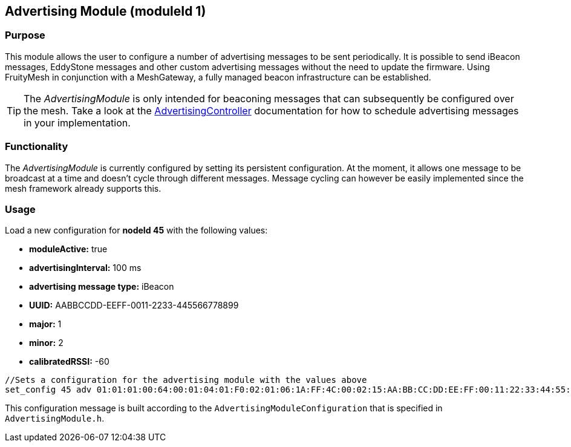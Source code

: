 == Advertising Module (moduleId 1)
=== Purpose
This module allows the user to configure a number of advertising messages to be sent periodically. It is possible to send iBeacon messages, EddyStone messages and other custom advertising messages without the need to update the firmware. Using FruityMesh in conjunction with a MeshGateway, a fully managed beacon infrastructure can be established.

TIP: The _AdvertisingModule_ is only intended for beaconing messages that can subsequently be configured over the mesh. Take a look at the xref:AdvertisingController.adoc[AdvertisingController] documentation for how to schedule advertising messages in your implementation.

=== Functionality
The _AdvertisingModule_ is currently configured by setting its persistent configuration. At the moment, it allows one message to be broadcast at a time and doesn't cycle through different messages. Message cycling can however be easily implemented since the mesh framework already supports this.

=== Usage
Load a new configuration for *nodeId 45* with the following values:

* *moduleActive:* true
* *advertisingInterval:* 100 ms
* *advertising message type:* iBeacon
* *UUID:* AABBCCDD-EEFF-0011-2233-445566778899
* *major:* 1
* *minor:* 2
* *calibratedRSSI:* -60

[source, C++]
----
//Sets a configuration for the advertising module with the values above
set_config 45 adv 01:01:01:00:64:00:01:04:01:F0:02:01:06:1A:FF:4C:00:02:15:AA:BB:CC:DD:EE:FF:00:11:22:33:44:55:66:77:88:99:00:01:00:02:C4:00 0
----
This configuration message is built according to the `AdvertisingModuleConfiguration` that is specified in `AdvertisingModule.h`.
